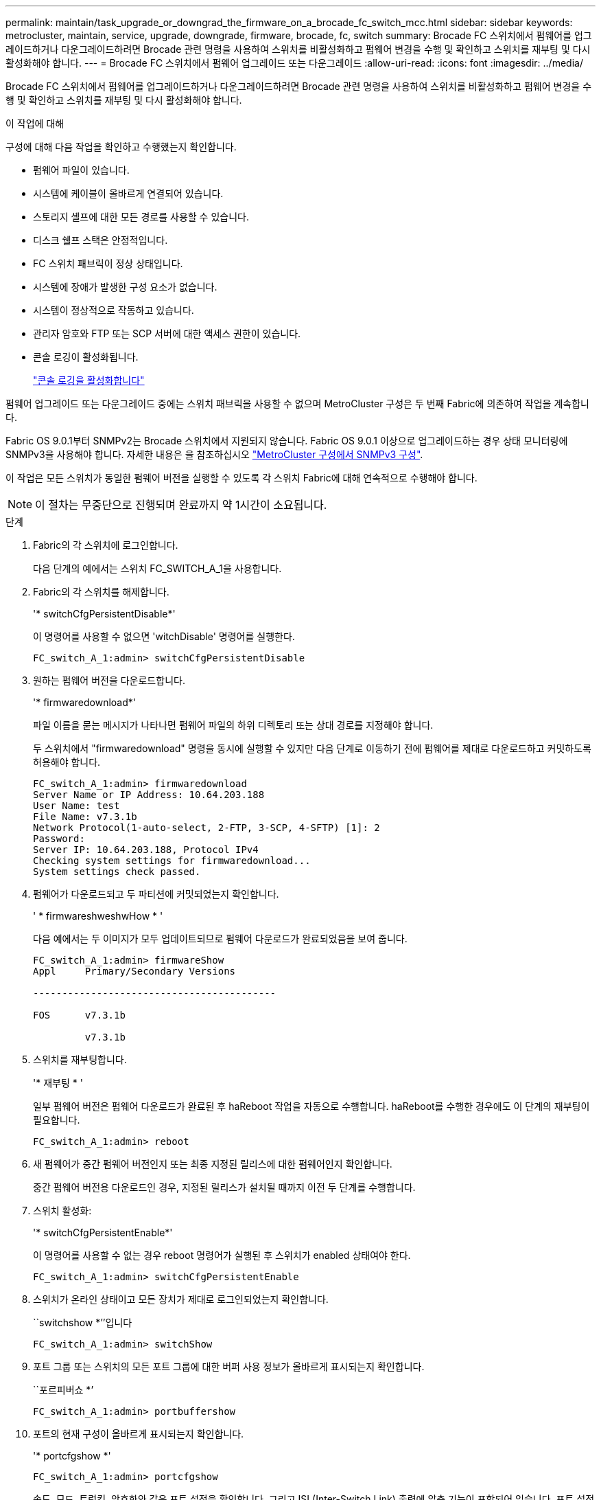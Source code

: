 ---
permalink: maintain/task_upgrade_or_downgrad_the_firmware_on_a_brocade_fc_switch_mcc.html 
sidebar: sidebar 
keywords: metrocluster, maintain, service, upgrade, downgrade, firmware, brocade, fc, switch 
summary: Brocade FC 스위치에서 펌웨어를 업그레이드하거나 다운그레이드하려면 Brocade 관련 명령을 사용하여 스위치를 비활성화하고 펌웨어 변경을 수행 및 확인하고 스위치를 재부팅 및 다시 활성화해야 합니다. 
---
= Brocade FC 스위치에서 펌웨어 업그레이드 또는 다운그레이드
:allow-uri-read: 
:icons: font
:imagesdir: ../media/


[role="lead"]
Brocade FC 스위치에서 펌웨어를 업그레이드하거나 다운그레이드하려면 Brocade 관련 명령을 사용하여 스위치를 비활성화하고 펌웨어 변경을 수행 및 확인하고 스위치를 재부팅 및 다시 활성화해야 합니다.

.이 작업에 대해
구성에 대해 다음 작업을 확인하고 수행했는지 확인합니다.

* 펌웨어 파일이 있습니다.
* 시스템에 케이블이 올바르게 연결되어 있습니다.
* 스토리지 셸프에 대한 모든 경로를 사용할 수 있습니다.
* 디스크 쉘프 스택은 안정적입니다.
* FC 스위치 패브릭이 정상 상태입니다.
* 시스템에 장애가 발생한 구성 요소가 없습니다.
* 시스템이 정상적으로 작동하고 있습니다.
* 관리자 암호와 FTP 또는 SCP 서버에 대한 액세스 권한이 있습니다.
* 콘솔 로깅이 활성화됩니다.
+
link:enable-console-logging-before-maintenance.html["콘솔 로깅을 활성화합니다"]



펌웨어 업그레이드 또는 다운그레이드 중에는 스위치 패브릭을 사용할 수 없으며 MetroCluster 구성은 두 번째 Fabric에 의존하여 작업을 계속합니다.

Fabric OS 9.0.1부터 SNMPv2는 Brocade 스위치에서 지원되지 않습니다. Fabric OS 9.0.1 이상으로 업그레이드하는 경우 상태 모니터링에 SNMPv3을 사용해야 합니다. 자세한 내용은 을 참조하십시오 link:../install-fc/concept_configure_the_mcc_software_in_ontap.html#configuring-snmpv3-in-a-metrocluster-configuration["MetroCluster 구성에서 SNMPv3 구성"].

이 작업은 모든 스위치가 동일한 펌웨어 버전을 실행할 수 있도록 각 스위치 Fabric에 대해 연속적으로 수행해야 합니다.


NOTE: 이 절차는 무중단으로 진행되며 완료까지 약 1시간이 소요됩니다.

.단계
. Fabric의 각 스위치에 로그인합니다.
+
다음 단계의 예에서는 스위치 FC_SWITCH_A_1을 사용합니다.

. Fabric의 각 스위치를 해제합니다.
+
'* switchCfgPersistentDisable*'

+
이 명령어를 사용할 수 없으면 'witchDisable' 명령어를 실행한다.

+
[listing]
----
FC_switch_A_1:admin> switchCfgPersistentDisable
----
. 원하는 펌웨어 버전을 다운로드합니다.
+
'* firmwaredownload*'

+
파일 이름을 묻는 메시지가 나타나면 펌웨어 파일의 하위 디렉토리 또는 상대 경로를 지정해야 합니다.

+
두 스위치에서 "firmwaredownload" 명령을 동시에 실행할 수 있지만 다음 단계로 이동하기 전에 펌웨어를 제대로 다운로드하고 커밋하도록 허용해야 합니다.

+
[listing]
----
FC_switch_A_1:admin> firmwaredownload
Server Name or IP Address: 10.64.203.188
User Name: test
File Name: v7.3.1b
Network Protocol(1-auto-select, 2-FTP, 3-SCP, 4-SFTP) [1]: 2
Password:
Server IP: 10.64.203.188, Protocol IPv4
Checking system settings for firmwaredownload...
System settings check passed.
----
. 펌웨어가 다운로드되고 두 파티션에 커밋되었는지 확인합니다.
+
' * firmwareshweshwHow * '

+
다음 예에서는 두 이미지가 모두 업데이트되므로 펌웨어 다운로드가 완료되었음을 보여 줍니다.

+
[listing]
----
FC_switch_A_1:admin> firmwareShow
Appl     Primary/Secondary Versions

------------------------------------------

FOS      v7.3.1b

         v7.3.1b
----
. 스위치를 재부팅합니다.
+
'* 재부팅 * '

+
일부 펌웨어 버전은 펌웨어 다운로드가 완료된 후 haReboot 작업을 자동으로 수행합니다. haReboot를 수행한 경우에도 이 단계의 재부팅이 필요합니다.

+
[listing]
----
FC_switch_A_1:admin> reboot
----
. 새 펌웨어가 중간 펌웨어 버전인지 또는 최종 지정된 릴리스에 대한 펌웨어인지 확인합니다.
+
중간 펌웨어 버전용 다운로드인 경우, 지정된 릴리스가 설치될 때까지 이전 두 단계를 수행합니다.

. 스위치 활성화:
+
'* switchCfgPersistentEnable*'

+
이 명령어를 사용할 수 없는 경우 reboot 명령어가 실행된 후 스위치가 enabled 상태여야 한다.

+
[listing]
----
FC_switch_A_1:admin> switchCfgPersistentEnable
----
. 스위치가 온라인 상태이고 모든 장치가 제대로 로그인되었는지 확인합니다.
+
``switchshow *’’입니다

+
[listing]
----
FC_switch_A_1:admin> switchShow
----
. 포트 그룹 또는 스위치의 모든 포트 그룹에 대한 버퍼 사용 정보가 올바르게 표시되는지 확인합니다.
+
``포르피버쇼 *’

+
[listing]
----
FC_switch_A_1:admin> portbuffershow
----
. 포트의 현재 구성이 올바르게 표시되는지 확인합니다.
+
'* portcfgshow *'

+
[listing]
----
FC_switch_A_1:admin> portcfgshow
----
+
속도, 모드, 트렁킹, 암호화와 같은 포트 설정을 확인합니다. 그리고 ISL(Inter-Switch Link) 출력에 압축 기능이 포함되어 있습니다. 포트 설정이 펌웨어 다운로드의 영향을 받지 않았는지 확인합니다.

. ONTAP에서 MetroCluster 구성 작동을 확인합니다.
+
.. 시스템이 다중 경로로 지정되었는지 확인합니다. + " * node run-node_node -name_sysconfig -a * "
.. 두 클러스터에 대한 상태 경고(+' * system health alert show * ')가 있는지 확인합니다
.. MetroCluster 설정을 확인하고 운영 모드가 정상인지 확인합니다. + " * MetroCluster show * "
.. MetroCluster check 수행: + ` * MetroCluster check run * '
.. MetroCluster check 결과 표시: + ` * MetroCluster check show * '
.. 스위치에 대한 상태 경고(있는 경우)가 있는지 확인합니다. + " * storage switch show * "
.. Config Advisor를 실행합니다.
+
https://mysupport.netapp.com/site/tools/tool-eula/activeiq-configadvisor["NetApp 다운로드: Config Advisor"]

.. Config Advisor를 실행한 후 도구의 출력을 검토하고 출력에서 권장 사항을 따라 발견된 문제를 해결하십시오.


. 15분 후에 두 번째 스위치 패브릭에서 이 절차를 반복합니다.

